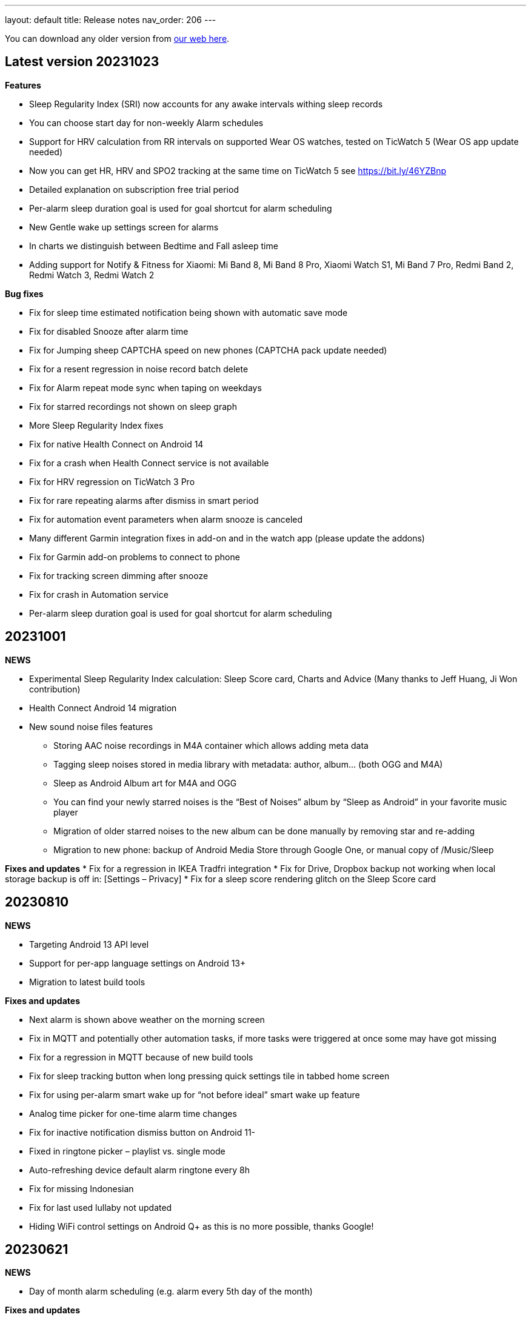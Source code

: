 ---
layout: default
title: Release notes
nav_order: 206
//parent: /general/general_info.html
---

You can download any older version from https://sleep.urbandroid.org/more/download/[our web here].

== Latest version 20231023

*Features*

* Sleep Regularity Index (SRI) now accounts for any awake intervals withing sleep records
* You can choose start day for non-weekly Alarm schedules
* Support for HRV calculation from RR intervals on supported Wear OS watches, tested on TicWatch 5 (Wear OS app update needed)
* Now you can get HR, HRV and SPO2 tracking at the same time on TicWatch 5 see https://bit.ly/46YZBnp
* Detailed explanation on subscription free trial period
* Per-alarm sleep duration goal is used for goal shortcut for alarm scheduling
* New Gentle wake up settings screen for alarms
* In charts we distinguish between Bedtime and Fall asleep time
* Adding support for Notify & Fitness for Xiaomi: Mi Band 8, Mi Band 8 Pro, Xiaomi Watch S1, Mi Band 7 Pro, Redmi Band 2, Redmi Watch 3, Redmi Watch 2


*Bug fixes*

* Fix for sleep time estimated notification being shown with automatic save mode
* Fix for disabled Snooze after alarm time
* Fix for Jumping sheep CAPTCHA speed on new phones (CAPTCHA pack update needed)
* Fix for a resent regression in noise record batch delete
* Fix for Alarm repeat mode sync when taping on weekdays
* Fix for starred recordings not shown on sleep graph
* More Sleep Regularity Index fixes
* Fix for native Health Connect on Android 14
* Fix for a crash when Health Connect service is not available
* Fix for HRV regression on TicWatch 3 Pro
* Fix for rare repeating alarms after dismiss in smart period
* Fix for automation event parameters when alarm snooze is canceled
* Many different Garmin integration fixes in add-on and in the watch app (please update the addons)
* Fix for Garmin add-on problems to connect to phone
* Fix for tracking screen dimming after snooze
* Fix for crash in Automation service
* Per-alarm sleep duration goal is used for goal shortcut for alarm scheduling



== 20231001

*NEWS*

* Experimental Sleep Regularity Index calculation: Sleep Score card, Charts and Advice (Many thanks to Jeff Huang, Ji Won contribution)
* Health Connect Android 14 migration

* New sound noise files features
** Storing AAC noise recordings in M4A container which allows adding meta data
** Tagging sleep noises stored in media library with metadata: author, album… (both OGG and M4A)
** Sleep as Android Album art for M4A and OGG
** You can find your newly starred noises is the “Best of Noises” album by “Sleep as Android” in your favorite music player
** Migration of older starred noises to the new album can be done manually by removing star and re-adding
** Migration to new phone: backup of Android Media Store through Google One, or manual copy of /Music/Sleep


*Fixes and updates*
* Fix for a regression in IKEA Tradfri integration
* Fix for Drive, Dropbox backup not working when local storage backup is off in: [Settings – Privacy]
* Fix for a sleep score rendering glitch on the Sleep Score card

== 20230810

*NEWS*

* Targeting Android 13 API level
* Support for per-app language settings on Android 13+
* Migration to latest build tools

*Fixes and updates*

* Next alarm is shown above weather on the morning screen
* Fix in MQTT and potentially other automation tasks, if more tasks were triggered at once some may have got missing
* Fix for a regression in MQTT because of new build tools
* Fix for sleep tracking button when long pressing quick settings tile in tabbed home screen
* Fix for using per-alarm smart wake up for “not before ideal” smart wake up feature
* Analog time picker for one-time alarm time changes
* Fix for inactive notification dismiss button on Android 11-
* Fixed in ringtone picker – playlist vs. single mode
* Auto-refreshing device default alarm ringtone every 8h
* Fix for missing Indonesian
* Fix for last used lullaby not updated
* Hiding WiFi control settings on Android Q+ as this is no more possible, thanks Google!

== 20230621

*NEWS*

* Day of month alarm scheduling (e.g. alarm every 5th day of the month)


*Fixes and updates*

* Hiding WiFi control settings on Android Q+ as this is no more possible, thanks Google!
* Fix for alarm dismiss from notification on Android 12+
* Twitter V2 support – without media
* Fixes in Health Connect API
* Potential fix for last used lullaby not updating
* Fixed in ringtone picker – playlist vs. single mode
* Auto-refreshing device default alarm ringtone every 8h
* Fix for progress indicator on Tutorial screens
* Fix for Bedtime card shown in case of short duration goals
* Fix in Weather on morning screen to properly ask for location
* DND missing permission warning on tracking screen
* On-boarding for the full screen alarm option for better alarm usability


== 20230505

*NEWS*

* HealthConnect SPO2 and HR sync
* Allow up to “repeat every 16 days” for non-weekly schedules to support 4×4 DuPont system
* Selection Wear OS 3+ watches does not require a particular companion app
* New online radio lullaby icon
* Specific Lullaby album art in notification
* Support for 3 new lullabies (Requires latest BETA version of Lullaby Add-on):
 ** Humming
 ** Candy ASMR
 ** Reading ASMR

*Fixes*

* Fix to update smart period if changed after sleep tracking start
* Health Connect fixes, permissions indicator, edit button leads to Health Connect configuration
* Fix for purchasing the yearly plan
* Keep sleep tracking and alarm notification persistent even on Android 13

== 20230415

- Material 3 Status bar scrim when scrolling
- Better power dialog hiding in CAPTCHA anti-cheating
- Fix for rare top bar issue in sleep tracking screen
- Tags above the comment field on morning screen
- Fix for regression in Charts – Graphs – activity
- Added support for MacroDroid Tasker plugins
- Fixed bar spacing for Graphs trend in charts
- Fix in weather location precision
- Fix for broken Adjust alarm time – postpone / prepone in rare situations
- Fix for a crash on graph detail screen
- Fix for score pie view color
- Fix for sleep score discrepancy when rating sleeps
- Fix for crashing bug when changing orientation on graph screen
- Better graphics in case of no advice
- Fix for graph day picker
- Fix for missing breath rates
- Fix for back stack when using new day picker on graph screen
- Many thanks Thomas!
- Charts redesign: period adaptive axis and chart type
- Fixes in Garmin and Gear Wearable add-ons – updating to latest API level

== 20230303

*Sleep score*

- Score quality percentage calculated from all sleep dimensions
- Pie chart redesign
- Sleep score also on graph detail and on morning briefing screen
- Sleep score color option in _Settings > Personalization > Stats > Sleep Score > Color palette_


*Other design changes*

- Charts redesign: period adaptive axis and chart type
- Bedtime settings redesign to better explain how it works
- Navigation to next and previous sleep graph
- Morning screen settings screen in Settings > Personalization with four option (Morning briefing, tracked graph, dashboard or nothing after tracking)
- Captcha preview dialog on alarm screen

*Fixes*

- Fixes in Garmin and Gear Wearable add-ons – updating to latest API level
- Fix for Polar accel readings after new firmware update
- Fix in incorrect duration calculation “Sleep day cutoff” different then midnight
- Fix for weather on morning screen with no location permission
- Smooth scrolling of alarm name title
- Fixes in translations

== 20230119

*Alarm screen redesign*

- Repeat days selection directly on alarm detail screen
- Card look for sound and smart period in alarm and app settings
- New adjustment controls fro next alarm time
- Alarm label edit in alarm title

*Lullabies + Spotify updates*

- Support for Spotify liked songs in Lullabies and ringtones for Premium users
- Fix for recent nature lullaby update
- Refresh of Spotify songs every time on lullaby screen
- Closing Lullaby screen after select when starting from tracking
- Color-coding for Spotify lullabies without album art and for radios
- Fix for lock screen in lullabies

*And more…*

- Aerated UI tweaks on most screens
- Fix in navbar color in tabbed view with custom color palette
- Fix for a crash in Estonian language when creating alarms
- Changes in Premium screen, adding Yearly plan option
- Many new translations

== 20221101

- If you are using odd / even week alarms, they may have got reversed due to a bug, please double check your alarm schedules
- Pixel Watch support: new wearable option for Wear OS 3.0+
- Fix for a crashing bug and importing sessions from Health Connect
- New CAPTCHA - Jumping sheep in the CAPTCHA pack
- Material V3 Time picker - default (can be changed in Settings - Personalization)
- Material V3 Date picker for alarm day and repeat
- Typed match CAPTCHA resets edit field when answer is wrong
- Smart light hint now respects max intensity setting
- Fix for start sleep tracking from bedtime notification if draw over other apps is not granted
- Fix for status and navbar colors on Rating screen
- Fix for Bangle.js integration
- Support for standard Android Dismiss nad Snooze actions for Automation
- Dream diary stores text when CAPTCHA is left
- Fix for a problem when switching Tabs and Dashboard
- Fix in Arabic Syrian crashing bug
- Fix for accessing fallback in QR or NFC code scanning CAPTCHAs from the scanner screen
- Making steps more obvious for settings sliders
- Unite switch component coloring
- New background image for media session controls
- Exact Bedtime time info in Bedtime notification on newer Androids also
- Original alarm time for postponed alarms shown on alarm card
- Dynamic color tweaks for Material YOU in dark theme
- Fix for a rare issue when postponed or disabled alarms still ring, this only happens max once after update to new version of the app
- Fix in graph section toggles
- Potential fix for short alarm at full volume after dismiss
- Fix in Sleep Phasers when new Android 12 BT permissions are not granted
- Fix for crashes in graphs in landscape view on tablets
- Fix for for graph selection in landscape
- Fix for regression in noise playback landscape
- Search transitions
- Playback screen design refresh
- Collapsing bar in new alarm screen
- Collapsing toolbars
- Search bar in alarm list


== 20220830

- Android 12 target API level
- Toggleable graph legend: allows you to select exactly the view of your data you want
- More Material Design V3: app settings, menu drawer, alarm settings, dialogs, text fields, fonts
- Design tweaks in alarm card and alarm list and more
- Improved graphs in landscape mode
- Better graphs on tablets
- Fix for CAPTCHA cheating protection + Accessibility + Lock screen on Android 13
- Settings category contextual help (?)
- Sleep tracking settings less bloated
- Fix in recent regression in chart period
- Showing data in Sleep score or Charts even with recent gap in data
- Fix for not immediately terminating tracking when tapping sleep tracking notification
- Fix for charging requirement in automatic sleep tracking when sonar as well as wearable is connected
- Gentle vibration on PineTime
- Slovak and Greek translations

== 20220707

- Experimental PineTime (https://www.pine64.org/pinetime/) support (InfiniTime 1.9.0+ firmware is required)
- PineTime supports: accel sleep tracking, heart rate, lucid dreaming and anti-snoring, alarms
- Health Connect integration under Settings > Services > Health Connect
- Improved Meditation support in Settings > Lullabies
- Option to only automatically start tracking when on charger (this is by default always ON for Sonar)
- Fix for gentle volume increase for Spotify with the Last song option
- Stop and Pause / Resume actions from sleep tracking notification
- Option to skip rating screen after tracking in Settings > Stats
- Option backup files in a shared directory in Settings > Privacy > Local backup > Storage path
- Fix for a recent regression which bring Sleep to the front when dismissing an alarm from notification
- Fix for a recent regression in webhooks
- Option to allow basic authentication in webhooks automation
- Stop action on sleep tracking notification stops and saves tracking directly
- Fix for crash in barcode scanning
- Better handling of gesture navigation on rating screen
- Sleep duration goal in home screen shortcuts now triggers without bedtime notification time
- Fix for alarm widget to show day when at least 24 hours ahead
- Fix for odd/even weeks confusion
- Lis10 meditations now support top 10 world languages

== 20220609
– EXECUTIVE SUMMARY: Better Spotify and Meditation lullaby
– New Spotify integration using remote play: more reliable, works for Spotify Premium users, should always play the selected playlists
– To use new Spotify remote play you need to re-authenticate in Settings > Service > Spotify or tapping on tethe news card
– News card about new Spotify integration
– Integration with our app Lis10 to add guided fall asleep meditation to your lullabies
– You can enable meditation in Settings > Lullaby > Meditation
– Fix for Spotify login for Facebook users
– Fixing volume indicator in alarm when directly accessing system volume (e.g. Spotify)
– Workaround for CAPTCHA cheating protection crash on some Samsung Android 12 devices related to accessibility service

== 20220516
– HOTFIX release for recent crashes on Android 12L and 13 – Android BETA program
– Fix for CAPTCHA cheating protection to use full potential of Accessibility Service
– New material design time picker for 12-hour locales
– Support for Notify and Fitness on Huawei phones
– Fix for some colors in dark mode

== 20220322
– Fix for a widget size regression
– Preview dialog for CAPTCHA
– Calendar integration: Fix for reschedule alarm notification texts
– Fix for Dropbox and Drive automatic sync
– Fix for a rare crash when Unlocking the app
– Test button for IFTTT and related fixes
– Various smaller bug fixes
– Updates in Swedish, French, Portuguese, Spanish…Many thanks!

== 20220222
– Visual improvements in on-boarding screens
– More color aligned backgrounds and images
– Nicer droid images
– Pause +5 min option in sleep tracking screen when not using noise recording
– Media Session support for lullaby playback – can be controlled from the quick settings, Wear OS watches, the assistant..
– Show year info even for shorter period chart views
– Fix for white edit field on note dialog in sleep tracking screen on older devices
– Fix for crashing bug in hindi locale
– Fix for Spotify lullaby playback crash
– Several other smaller bug fixes

== 20220118
– Improve CAPTCHA cheating protection though Accessibility Service
– New walk-through tutorial for CAPTCHA cheating permissions
– If you want to prevent any cheating of CAPTCHA please enable Settings > Accessibility service > Sleep as Android
– Remembering the last open tab in the Tabbed home screen mode
– Fix for Settings > Alarm > Disable screen orientation changes setting
– Improved look of alarm screen in landscape on phones
– More privacy friendly analytics, most of the default analytics features are now turned off, we basically just use custom events to track usage patterns important for us to improve user experience
– Fallback for backup export, in case the only option is scoped storage
– Fix for Sonar not reverting volume if sleep tracking is hard killed by the system and restarted
– Fix for inconsistent “skip next” text in alarm list
– Improved lullaby volume adjusting with Sonar
– Fixes in Swedish translation errors
– More smaller bug fixes
– Fix for predefined alarms ringtone – not being application settings
– Fix for permission names in Czech
– Fine tuning apnea alarm thresholds
– Fix for mute ringtone when using lucid dreaming
– Option to turn off weather information in morning in Settings > Privacy
– Use of coarse location for weather
– Fix for MET Norway forecasts
– Not closing lullaby dialog when playing lullaby in preview

== 20220114
– Fix for Settings > Alarm > Disable screen orientation changes setting
– Improved look of alarm screen in landscape on phones
– Improve CAPTCHA cheating protection though Accessibility Service
– New walk-through tutorial for CAPCTHA cheating permissions
– If you want to prevent any cheating of CAPTCHA please enable Settings > Accessibility service > Sleep as Android
– Fix for Sonar not reverting volume if sleep tracking is hard killed by the system and restarted
– Fix for inconsistent “skip next” text in alarm list
– Temporarily removing the weather feature on the rating screen (Data Safety Form)
– Improved lullaby volume adjusting with Sonar
– Fixes in Swedish translation errors
– Remembering the last open tab in the Tabbed home screen mode
– More smaller bug fixes
– Fix for predefined alarms ringtone – not being application settings
– Fix for permission names in Czech
– Fine tuning apnea alarm thresholds
– Fix for mute ringtone when using lucid dreaming

== 20211216
– Material V3 Bottom navigation in Home screen: Tabs and in Charts
– Try out new visual for Tabs, use menu drawer > Home screen > Tabs and let us know!
– New way to select available tabs (menu drawer > Home screen > Tabs > Pencil)
– Experimental version of Non-weekly alarms in alarm details > Repeat > Non-weekly (Please report any issues)
– Big update in translations: Hindi, Japanese, Portuguese, Russian, Spanish, Swedish
– Visual tweaks in Main screen, Graphs, Charts, Alarms
– Many fixes in Charts, mostly visual
– Fix for slow start of the app with a lot of SPO2 data
– Many functional nad visual fixes in Charts
– Fix broken noise recording on Samsung Galaxy S21 by fallback to OGG
– Fix for app being opened after alarm dismiss
– Fix for wearable bug report not showing
– Better restoring of alarms in case of reboot – when cheating CAPCTHA or when phone reboots during the night
– Fix for Tag bar charts not showing all tags
– Waiting for connectivity to sync Google Calendar
– Fix for tomorrow day indicated when creating a new alarm
– Long press to dismiss is now clearly indicated
– Fix for restarting of alarm screen on 1+
– Fix for Body sensor permission cannot be granted
– Fix for toasts showing time of next alarm in case of choosing a date in future
– Samsung + Android 12 use Vorbis instead of ACC because of codes issues
– Waiting for connectivity to health services
– Fix for rating reset when getting to graph detail from rating screen
– Menu drawer headers used for Android 12 Material YOU now used also for older versions
– Fix for missing tracking screen when snoozing alarms
– Material V3 boxier shape for action button
– Fix for persistent delete undo snackbar
– Nigh owl and morning lark icons better suited for changing themes
– Better Material YOU adjusted Lark and Owl badges
– Fix for Wear OS app backward compatibility with Wear OS 1.0 devices
– Bedtime info on next alarm again showing minutes for bedtimes
– Fixes for Multi CAPTCHA + CAPTCHA Cheating protection (please update CAPTCHA pack as well)
– Gentle volume increase – disabled option reverted to minimal volume up with an addition of 30 seconds option up to current system volume
– Better Bedtime info formatting in Japanese
– Fix for not requiring body sensors permission
– Changes in lullaby turn off time propagates into currently running lullaby
– Notification when alarms won’t trigger in case of app being background restricted

== 20211012
– Fix for add/remove awake buttons menu color in graph detail
– Lullaby is back in the menu drawer and removed from shortcuts, many thanks for your feedback on this
– NFC and QR Code CAPTCHA fallback when you loose the code/tag now depends on set difficulty and starts at 50 sheep
– Small parametric changes in actigraphic sleep phase detection
– Material You button shapes on Android 12
– Option to force scoped storage in Settings > Privacy > Backup
– Potential fix for unresponsive buttons on rating screen
– Fix for notification icons styling with Material You
– Styling of alarm dismiss button on rating screen
– Fix in online radio alarm regression
– Fix for some import export issues with scoped storage
– Fix for backup of OGG noise files into Media Store
– Fix for add-ons still showing when already installed
– Menu drawer headers used for Android 12 Material YOU now used also for older versions
– Better Material YOU adjusted Lark and Owl badges
– Fix for Wear OS app backward compatibility with Wear OS 1.0 devices
– Bedtime info on next alarm again showing minutes for bedtimes <4 hours
– Gentle volume increase – disabled option reverted to minimal volume up with an addition of 30 seconds option up to current system volume
– Better Bedtime info formatting in Japanese

== 20211001
– Google Fit Fix: Quick fix for missing sensitive scope permission after Google Fit privacy update
– Privacy policy dialog before connecting to Google Fit
– Some Google Fit features such as profile sync or automatic #sport tag has been reverted due to Google privacy requirements
– Support for alarm on arbitrary day
– Clean up of the menu drawer – clean and simple
– Report a bug and release notes are now under the menu > Support dialog
– Fix for m4a noise recordings not uploading to Android’s MediaStore
– Better home screen picker dialog
– Gentle volume increase: Disabled – this option now includes a short 30s volume increase period but still respects your system’s alarm stream volume
– Alarm default settings vs. Individual alarm settings made more explanatory
– Fix for changing noise storage location on Android 11+
– Option to import backups from arbitrary location
– Delayed sound start now resets to beginning of the alarm song
– Dialog asking for update to latest version of the app has been removed

== 20210910
– Galaxy Watch 4: dedicated option in Settings > Wearables
– SPO2 on Galaxy Watch 4 is currently not possible 🙁 see
https://shorturl.at/hvNR8
– Wear 3.0 (read GW4) support: Ongoing tasks, Custom Tile, Battery improvements
– More Wear OS 3.0 features – next alarm time, pause time indicator, long press to resume
– Option to add awake or delete awake in a specific selection on the graph
– Prevent Sonar volume increase when headphones are connected
– All the different wearable options for legacy Gear / Galaxy watches put into a single entry
– Option to skip alarm till arbitrary date
– Ordering tags by occurrence in stats and charts
– Fix for a crash when starting FitBit tracking
– Fix for day indicator for skipped alarms
– Attempt to allow HR (not HRV) and SPO2 data both from TicWatch
– Option for a custom Wearable add-on package for own sleep tracker hobby projects
– Configurable ringtone and vibration for low breath rate alarm
– Tag drop down in Charts only shows tags available for selected time period
– Automation bedtime event is not send when tracking is already running
– Fixed glitches in bottom sheet on tracking screen

== 20210808
– Android 12: Material YOU Theme using system colors from wallpaper (Force other colors in Settings > Personalization > Color palette)
– Android 12: Splash Screen API implemented with animated sun/moon
– Card round corners (Material You style)
– New image resources to work well with Material YOU
– Targeting Android 11 APIs (please report any issues e.g. issues with otehr apps interoperability)
– Partnering with Sleep Master Solutions for medical grade Apnea testing at home – Only in US
– Sonar can be used even when your device is connected to a BT phone system (Calls over wearables…)
– Fix for an issue when paused sleep takes the whole session
– Fix for a bug which does not allow to add second estimated sleep segment
– “Smart wake up > Not before sleep goal” now accounts for awakes (BETA only)
– 90 minute snooze option added
– Fixes in location retrieval for Sleep records
– Fix for the battery optimized settings desync with the settings checkbox
– Fixes in Wear OS if connectivity drops you still get all your data
– Fix for heart rate export to Google Fit
– Potential fix for very rare crash in Settings screens
– Bigger update in Latin Spanish translation

== 20210616
– use on non-sensitive scopes for Google Calendar Sync (Setting > Services > Google Calendar)
* fixes the “App is blocked” issue for new users
* instead of the “Sleep” calendar now data will be stored in the app created “Sleep as Android” calendar
– Best of noises card now support also laughter, cough and sneeze and baby crying
– Fix for #light tag being added even when there wasn’t significant light most of the night
– Fix for rare crash in slider preferences – e.g. on the set alarm screen
– Fix for slider values not being persisted if selected form the drop down menu
– Fix for 1 minute precision differences in sleep duration on graphs list vs. graph detail
– Better handling of tapping on the last sleep card to showing last graph detail
– Fix for already owned error when purchasing CAPTCHA wagers
– Tag filter drop down on Stats screen now shows tag counts
– Fix for disabled slider color
– Big update in Spanish localization (many thanks!)

== 20210525
– Material Components theme – improved visual appearance of many default components – more Material look
– New material design time picker (needs enabling in Settings > Personalization > Material Time Picker)
– Rounded corners for dialogs
– Fix for SPO2 measurement on Wear OS when starting from
– Open time picker when accessing alarm from quick settings
– Consistent styling of dialogs and menus with theme colors
– Use of condensed fonts in several places e.g. card titles or times
– Fix for sleep score pie charts with large fonts on some devices
– Fix for default alarm fallback when Wifi is off with online radio ringtone
– Potential fix for an issues with missing SPO2 when starting sleep tracking from Wear OS watch
– Better coloring of postpone time on alarm cards
– Lullaby Stop is now a dialog button
– Fixes in Automatic sleep tracking when using Google Sleep API
– Fine-tuning confidence levels for automatic sleep tracking when using Google Sleep API
– Fix in Sleep Score pie views in extremely large font settings
– Updates in German, Italian and Albanian translation (big thanks!)

== 20210517
– Material Components theme – improved visual appearance of many default components – more Material look
– New material design time picker
– Consistent styling of dialogs and menus with theme colors
– Use of condensed fonts in several places e.g. card titles or times
– Fix for sleep score pie charts with large fonts on some devices
– Fix for default alarm fallback when Wifi is off with online radio ringtone
– better coloring of postpone time on alarm cards
– Lullaby Stop is now a dialog button
– Fixes in Automatic sleep tracking when using Google Sleep API
– Fine-tuning confidence levels for automatic sleep tracking when using Google Sleep API
– Fix in Sleep Score pie views in extremely low DPI screens
– Updates in German, Italian and Albanian translation (big thanks!)

== 20210505
– Other people stats updated with latest data from 2020 and 2021
– News card promoting Other people stats
– Fix for rare cases when Unlock app is not recognized
– Link to updated app video
– Fix for rate ANRs when starting services
– New automation event will trigger 1 hour before scheduled alarm
– Fix for faster loading for dashboard
– Better contrast for sleep score description text
– Faster loading of main screen fix
– Big update in Hungarian and Romanian (Big thanks to Dora)

== 20210430
– 4th generation of sound recognition neural networks: Networks are an order bigger with higher success rare in problematic environments and on problematic devices
– More improvements in new sound classification – fixes for some breath types being misclassified as snoring
– Charts > Advice shows efficiency bars in addition to deep sleep and rating
– Fix for syncing Cloud and Health services when connectivity is available
– Fix hor HRV gain pie chart not shown when gain is negative
– Stats screen redesign:
* filtering by tags
* compare your data with others in your country or in the world – list of all countries
– Fix for rare ANR issue related to sleep item estimation using Sleep API
– Fix for sleep time suggestions being shown again
– Several minor bug fixes
– Fix for showing actigraph markers better at the edge of the graph
– More smaller color palette tweaks
– Bigger update in Hungarian (many thanks)


== 20210423
– Teal color palette (aka Color palette: Theme) is now default option
– Color platte (Settings > Personalization) now affect more UI elements
– Different Color themes are now more fine-tunes
– Color theme tutorial and news cards
– Advice regressions are back in a better shape (less likely to over-fit) and with efficiency added
– Fix for zero progress shown as 50% in sleep score pie charts
– Sleep API threshold adjustments, for cases when automatic sleep tracking does not start
– Sleep API sleep time estimates only shown if sleep is in a probable range
– Google Sleep API opt-out option in Settings > Sleep tracking > Automatic sleep tracking > Use Google Sleep API
– Fix for light based awake detection when there is no location
– Showing nap smart wake up time properly..
– Hint on pie views scroll-ability in sleep detail view
– HRV pie chart adjustment – now shows HRV Gain in the middle and HRV before wake in the bottom
– Fix for dismiss button on rating screen
– Screen Score radar chart updated to show all sleep score measures
– Warning on Sonar sensor test about headphones being plugged
– Fixes in last sleep record card on Dashboard in case of short graphs
– Automation event Before Smart Period for those who need to turn their thermostat earlier
– New shortcut to start track for target sleep duration + before bedtime offset
– Fix for fine location requirement when using SleepPhaser on new Android versions to make BT devices visible
– Chinese translations (big thanks!)

== 20210419
– Teal color palette (aka Color palette: Theme) is now default option
– Color platte (Settings > Personalization) now affect more UI elements
– Different Color themes are now more fine-tunes
– Color theme tutorial and news cards
– Fix for zero progress shown as 50% in sleep score pie charts
– Sleep API threshold adjustments, for cases when automatic sleep tracking does not start
– Sleep API sleep time estimates only shown if sleep is in a probable range
– Google Sleep API opt-out option in Settings > Sleep tracking > Automatic sleep tracking > Use Google Sleep API
– Hint on pie views scroll-ability in sleep detail view
– HRV pie chart adjustment – now shows HRV Gain in the middle and HRV before wake in the bottom
– Fix for dismiss button on rating screen
– Screen Score radar chart updated to show all sleep score measures
– Warning on Sonar sensor test about headphones being plugged
– Fixes in last sleep record card on Dashboard in case of short graphs
– Automation event Before Smart Period for those who need to turn their thermostat earlier
– New shortcut to start track for target sleep duration + before bedtime offset
– Fix for fine location requirement when using SleepPhaser on new Android versions to make BT devices visible
– Chinese translations (big thanks!)

== 20210403
– Redesign of Stats, Charts and SleepScore
– Integration with new Google Sleep API for more precise sleep time estimates and automatic sleep tracking with minimal battery impact
– Fix for “Force English” in combination with be-weekly alarm schedules. If you use both options, please check your alarms!!!
– Experimental Google Assistant app actions added (open/start/stop tracking, alarms, dashboard)
– Google Fit/S Health data download/import with process bar notification
– BETA Only: New sleep noise classification neural network – an order larger network with advance architecture for better noise classification
– Option to rename tags in menu – Graphs – long press – Rename tag
– Fix for binaural beats not playing
– Support for unlocking premium through monthly subscription – an alternative to Lifetime license
– Default theme on Android R+ is follow system – fix main screen brought to front by system during theme switching
– Option to set different sleep duration goals for each alarm to support polyphasic schedules
– Ideal sleep duration renamed to Sleep duration goal
– Better normalization of noise chart to handle extreme values
– Support for latest Ads SDK
– New splash screen
– Fix for Snooze snackbar not going away from the alarm screen when dismissed
– Sleep Mask intensity settings is respected
– Support for experimental Wearables e.g. O2Ring, Go2Sleep, Maxim Integrated by ChakaponDen to provide SPO2 and HR data in parallel to another wearable providing activity – this requires the Settings > Wearables > Automatic option
– Reduction in permission for Google Fit
– Default DND mode on Android Q+ is now priority mode
– Fix in walking tag from Samsung Health
– Fix for MQTT freezing during sending events
– Fix for HRV -/+ chart
– Fix for not awake automation event NOT_AWAKE and TRACKING_STARTED
– Warning about NFC CAPTCHA and CAPTCHA cheating protection incompatibility when lock screen is enabled
– Workaround to stop CAPTCHA cheating protection when NFC CAPTCHA is on and screen is locked
– Two-phase bridge search for Philips HUE should work better to find your bridge in some network setups
– Fixes in automation Smart period event
– Silent option in Backup alarm settings is the first prominent option
– Fix in automation starting of foreground service
– Fixes in Ad card to not show multiple Ads at once
– Fix for Goal screen showing up even goal is not finished
– Fix for blurry times on the goal chart
– Fix for a rare crash in Google Fit sync screen
– Automatic sleep tracking tutorial card
– Fixes in selection graph intervals with typing
– Adding deep sleep duration chart to Dashboard
– Adding smart light bridge and lights flow made more clear with an OK button
– Option to enable / disable Oximeter tracking on Smart watches such as Tic Watch 3 Pro (Wear OS), the Wear OS app needs tobe updated to support this
– Sleep tracking button on alarm list now shows when tracking is running
– Support for more efficient messaging with FitBit watches
– Fix crash in app startup in Belorussian localization
– Update in Arabic, Norwegian, Danish, German, Indonesian and more (Many thanks)


== 20210226

– Integration with new Google Sleep API for more precise sleep time estimates and automatic sleep tracking with minimal battery impact
– Experimental Google Assistant app actions added (open/start/stop tracking, alarms, dashboard)
– Google Fit/S Health data download/import with process bar notification
– Fix for binaural beats not playing
– Default theme on Android R+ is follow system – fix main screen brought to front by system during theme switching
– Fix for MQTT freezing during sending events
– Fix for HRV -/+ chart
– Two-phase bridge search for Philips HUE should work better to find your bridge in some network setups
– Fixes in automation Smart period event
– Silent option in Backup alarm settings is the first prominent option
– Fix in automation starting of foreground service
– Fixes in Ad card to not show multiple Ads at once
– Fix for Goal screen showing up even goal is not finished
– Fix for blurry times on the goal chart
– Automatic sleep tracking tutorial card
– Adding deep sleep duration chart to Dashboard
– Adding smart light bridge and lights flow made more clear with an OK button
– Option to enable / disable Oximeter tracking on Smart watches such as Tic Watch 3 Pro (Wear OS), the Wear OS app needs to be updated to support this
– Sleep tracking button on alarm list now shows when tracking is running
– Support for more efficient messaging with FitBit watches
– Fix crash in app startup in Belorussian localization
– Update in Arabic, Norwegian and Danish (Many thanks)

== 20210118
– New beginners’ tutorial card explaining all features and linking to settings
– HRV tracking: See how well does sleep rest your body (supported on: Stresslocator oximeters, Polar OH1 and H10, Some Wear OS devices) more at https://sleep.urbandroid.org/hrv-tracking/
– Fix for a rare issue when the next alarm card does not react to touch
– New Automation dashboard in Settings > Services
* Automation event filter (choose only required events)
* NEW MQTT service (in addition to IFTTT, Tasker, Webhooks and Intents)
– Google Fit: Support for sleep phases and correct awake times with new version of Google Fit client
– Google Calendar:
* fix for repeating holiday skip alarm notification
* fix for skipping alarm one day earlier for holiday
– Backup: Newly import Sleep records also from Google Fit and Samsung Health
– Quick setting tile: double tap to start sleep tracking in battery saving mode, long press to access alarms
– Fixes for distorted lullaby playback and binaural beats not stopping
– Clean up job of junk app files produced by a bug in Android webview, shrinks the app storage size
– Storage size debugging in crash reports
– Option to delete all not tagged noise records
– Fixes in Tradri and Hue smartlight integration
– Lower max color temperature for smartlight sunrise wake up
– WiFi turn off button on Android R leads to settings page (no more WiFi control from app)
– Experimental options under Settings > Noise recording > Input / Output to debug new recording quality issues on 1+
– Fixes for overlapping segments in Google Fit sync
– Fix wrong Google Fit record duration – sync is needed to correct Google Fit records
– Fix for requiring fine location with Polar wearables for sleep tracking
– Changes in how we recognize premium version though in-app purchases (please report any issues)
– Fix for playlist mode “loop single” which always played the first song
– Fix for duplicate Google Calendar Sleep events (old duplicate events must be cleaned manually)
– Updates in Spanish, German, French, Chinese (HK).. big thanks to our contributors!

== 20201010

– Fix in using fallback OGG recording as default, so now MediaCodec M4A should be default again resulting in lower battery consumption
– Fixes in battery consumption when syncing starred noises to media library but there are errors
– Experimental support for SPO2 tracking on TicWatch Pro 3 and maybe few other Wear OS watches
– Fix for Google Fit not syncing – because of missing activity recognition permission
– Fix for a crash on newer Wear OS watches when using pause or stop from the notification on watch
– Fix for IFTTT being disabled and IFTTT key retrieval
– Option to use port number when connecting to Hue or Tradfri bridge manually
– Fixes and fine tuning in screen transitions
– Fix for proper week interval in stats
– Option to not use delayed alarm sound start when snoozing
– Fix for refresh of sleeping droid widget
– Fix crashes in dialog for selecting BT devices
– Fix for snooze limit text layout issues on alarm screen
– Fix for extracting API keys from latest IFTTT website
– Fix for automatic sleep tracking with Sleep Phaser
– Captcha cheating protection tweaks
– Fallback option of QR/Barcode Code. If you loose your code there is hope!
– Bigger Portuguese update (big thanks)

== 20200828
– Brand new CAPTCHA cheating protection:
* to make working make sure to grant the app permission to ‘Draw over other apps’
* This feature won’t let you out of the alarm screen without completing CAPTCHA
* If you are using the CAPCTHA pack with additional CAPCTHA’s please make sure to update first it
– Workaround for Automatic sleep tracking not starting recording or Sonar on Android 11, more details at
https://issuetracker.google.com/issues/162913367
– Fix for keeping alarm states when swiping from recents
– Fix for properly handling week start days (Settings > Personalization) in bi-weekly alarms
– Fix for issue to purchase CAPTCHA anti-cheating motivation wager
– Support for your own Wearable integrations through Tasker or Automate
– Fix for HR not showing for some stable HR value periods
– new in-app review API integration
– new like this app dialog

== 20200804
– Fix for automatic sleep tracking issues because of too sensitive activity recognition
– Fix for white theme to use light navbar
– Sunrise effect using screen-backlight is now default on the alarm screen (turn off in Settings > Alarms > Alarm screen)
– Tracking screen dimming is now by default with clock (turn off in Settings > Sleep tracking > Advanced > Screen dimming)
– Alarm screen background is now black to make it look better on OLED screens
– Another fix for rare longer than real awake times
– Fix for rare awake when using phone mis-detection
– Communication with BT devices rewritten
– Support for Bluetooth Sleep Mask from Happy Electronics
– Fixes for SleepCloud upload/download from cloud
– Fix for clickable location field in Google Calendar
– Optimizing bandwidth on Calendar API
– Fix Lullaby loading on Android 11
– Fix for stopped noise recording when lucid dreaming fails to playback
– Lower threshold for ambient light tracking
– Fix in a rare issue in noise recording finalization
– Fix for not disabling activity recognition when estimates are turned off
– Fix for accumulation of threads when using oximeters
– Fix for Wear OS deprecated messaging APIs which cause a crash on later Wear OS update
– Wear OS targets Android 8.0 – please report any issues
– Fix for too long snooze option on alarm screen
– Fix in best of noises card
– Star on/off icon made more clear
– Fix for tutorial colors in light theme
– More fixes in light graph
– Fixes in light graph
– Fix for showing sleep time estimates twice a day
– Fix for not properly resetting sleep record duration after deleting awake
– Fix for smart light behavior with delayed sleep tracking enabled
– Fix for unwanted vibrations in alarms when using system default ringtone on Pixels
– Fix for morning lark theme on the rating screen (recent regression)
– Fixes in the not before ideal sleep option
– Fixes in Philips HUE support to make sure it is tuning off when sleep tracking starts
– Fix for lost graph labels when deleting any selection
– Fix for very rare ANR when alarm starts
– Fix for a rare issue when Sonar was not used properly in case of disabled sleep noise recording
– Fix for duplicate nap times in Shortcuts
– Longer lullaby force stop times
– Adding support for ChakaponDen 3rd party wearable support for Go2Sleep, Maxim Integration and Garmin
– Experimental support for AmazMod Amazefit watchfaces for PACE, Startos or Verge
– Fix in refund of CAPTCHA cheating wager
– Big update in Farsi (Persian) and Latvian texts and more new translations (Big thanks)

== Version 20200717
– Fix for automatic sleep tracking issues because of too sensitive activity recognition
– Fix for white theme to use light navbar
– Sunrise effect using screen-backlight is now default on the alarm screen (turn off in Settings > Alarms > Alarm screen)
– Tracking screen dimming is now by default with clock (turn off in Settings > Sleep tracking > Advanced > Screen dimming)
– Alarm screen background is now black to make it look better on OLED screens
– Fix for rare awake when using phone mis-detection
– Communication with BT devices rewritten
– Support for Bluetooth Sleep Mask from Happy Electronics
– Fixes for SleepCloud upload/download from cloud
– Fix for clickable location field in Google Calendar
– Optimizing bandwidth on Calendar API
– Fix Lullaby loading on Android 11
– Lower threshold for ambient light tracking
– Fix in a rare issue in noise recording finalization
– Fix for not disabling activity recognition when estimates are turned off
– Fix for accumulation of threads when using oximeters
– More fixes in light graph
– Fixes in light graph
– Fix for showing sleep time estimates twice a day
– Fix for not properly resetting sleep record duration after deleting awake
– Fix for smart light behavior with delayed sleep tracking enabled
– Fixes in the not before ideal sleep option
– Fixes in Philips HUE support to make sure it is tuning off when sleep tracking starts
– Fix for lost graph labels when deleting any selection
– Fix for very rare ANR when alarm starts
– Fix for a rare issue when Sonar was not used properly in case of disabled sleep noise recording
– Fix for duplicate nap times in Shortcuts
– Longer lullaby force stop times
– Adding support for ChakaponDen 3rd party wearable support for Go2Sleep, Maxim Integration and Garmin
– Experimental support for AmazMod Amazefit watchfaces for PACE, Startos or Verge
– Fix in refund of CAPTCHA cheating wager
– Big update in Farsi (Persian) texts and more new translations (Big thanks)

== Version 20200606
– Fix for long waiting times in noise playback in case of a slow SD card
– Recording does not get paused because of lullaby if lullaby does not have a timeout
– Fixes in keeping order in default ordered playlists, indicator of next song and order in playlist screen
– Optional vibrate once wearable connects in Settings > Wearable
– Fix for SleepPhaser short light blink when starting tracking
– Fix for all night long pause with Sleep Phaser when smart light features of the Phaser are OFF
– Fix for rare all nigh long awake times
– Workaround for cases when local backup does not work as external public directory is not writable for the app
– Fixes in light monitoring
– New theme option to follow “Device settings” dark or light
– Order for ordered playlists is now shown in the Ringtone picker screen along with the next song.
– Better headphones detection – ability to detect USB headset and BT routing – useful for Sonar and recording during lullaby and binaural beats mixing into lullaby
– Potential fix for audible Sonar when using Anti-snoring or Lucid dreaming
– Bigger update in Hungarian and Croatian translation
– Fix for recent regression when adding sleep based on time estimates from notification
– Fix for DND mode not reverted properly in special case on Android Q+
– Brand new Google Calendar support with use of new APIs – you may need to reconnect in Settings > Services
– Update in Italian
– Editing graphs now adds shortcuts to easily add sleep after and before the current graph
– Fix for adjusted times when adding sleep records from sleep time estimates
– Fix for rare inability to connect HUE bridge
– Theme-based Navbar color
– Fix for deleting heart rate based awakes when using “Delete awake”
– Fix for rarely showing high ambient light values though out the night even it was dark
– Fix saving your alarm once you confirm “Skip next” on the alarm detailed settings screen – no need to press done
– Fix for duplicate nap times in shortcuts
– Longer forced lullaby timeouts
– Fix for a rare issue when Sonar was not used properly in case of disabled sleep noise recording
– Fix in light graph
– Fix for sleep time estimate notification shown twice
– Farsi translation (Big thanks!)

== Version 20200505
– CAPTCHA Cheating Protection! Allows you to set a wager on not cheating CAPTCHA in _Settings -> CAPTCHA -> Cheating protection_
– Goal wagers are now in-app purchases which can be refunded directly from the app in first 7 days or when completed
– Workaround for time format in text to speech
– Fix for not showing not supported playlists in lucid dreaming, anti-snoring and alarm backup
– Ordered default playlist keeps order so that next alarm starts where the last alarm left it
– Automatic resolution for added sleep times overlapping already existing sleeps
– Fix for sunrise wake up when smartlight is disabled
– Fix for a rare crash in noise playback
– Connection to wearable is confirmed with a single vibe when starting sleep tracking
– Tracking screen asks for BT when airplane mode is enabled and wearable connected
– Fix for anti-snoring vibration preview to work on watch
– Configuring your smart bulbs is now possible without disconnecting from bridge first
– Fix for a race in “Track without” smart watch option when starting tracking which may result in empty graph
– Fix for missing CHANGE_MULTICAST_STATE permission on Android 5-
– Fix for crash when deleting part of graphs (recent regression)
– Fix for asking for permission when doing an data import
– Fix for goal showing failed text in first 14 days even progress is over 100%
– Properly deleting snoring events when shrinking graphs
– Close button on RDI notice
– Fix for sleep time estimates when updating to a new version of the app
– Fix for droid widget sleeping all day long
– HR Wearable choice dialog now allows to choose form a list of devices
– Fix for Wifi dialog occurring on Xiaomi when using smart lights
– Fix for Lucid dreaming headphones only not working in preview
– Fix for snooze though volume buttons if snooze limit is reached
– Fix for sleep apnea link
– Fix for HR tracker connectivity restarting
– Updates in translations e.g. big update in Arabic translation and more

== Version 20200330
– Awake detection improvements – greater hit rate, works also with Sonar and Sleep Phaser! Please report any false positives.
– Copying starred noises to local MediaStore (On devices with scoped storage)
– New App data backup: increases backup size from 5 MB to 25 MB – ought to be enough for anybody 🙂
– Backup: import/export from/to zip file (sleep records, noises metadata, preferences and alarms)
– Backup: sharing of export file though email and other
– Dropping support for Lollipop and below!
– More robust recovery from SleepPhaser connection failure.
– Fix for rare issue with scheduling alarm for 2:XX on the day after day light saving day, such alarms where scheduled for +1 hour
– Little re-design of cards – making them more flat in white theme
– Fix for a loop-hole which allowed to snooze in case of a snooze limit
– Pausing lullaby at alarm, resuming at snooze and stopping at dismiss
– Fix for disconnecting/re-connecting smartlights
– Backup dialog redesigned
– Fix for tracking automatic start if no alarm is scheduled
– Fix for extensive awakes in special cases
– More restart attempts for HR tracking BTLE devices
– Automatic tracking: not starting in the first hour when phone is used
– Fixes in sleep time estimates
– Selected song is shown first in Alarm > Ringtone
– Fix for wearable bug reports on Android 10 – requires add-on update too
– Proper shuffle on alarm playlists – same song is never played twice
– REM detection: No REM is signalized in the first 50 minutes of sleep. Neither via lucid cues nor in the hypnogram. Based on statistical analysis of PSG data. – Improved actigraph normalisation, better dealing with high activity periods.
– Not doing BT discovery when a particular BT Smart device is configured (BT Discovery may cause SleepPhaser disconnects on some devices)
– Fix for Snooze buttons not visible for R-t-L languages
– support for backup of (sleep records, noises metadata, preferences and alarms) though SleepCloud Backup add-on (BETA version required)
– Fix for Undo operation doing nothing in very rare cases
– HR Wearable choice dialog now allows to choose form a list of devices
– Fix for Wifi dialog occurring on Xiaomi when using smart lights
– Fix for Lucid dreaming headphones only not working in preview
– Fix for snooze though volume buttons if snooze limit is reached
– Fix for sleep anpea link
– Fix for HR tracker connectivity restarting
– Fix for droid widget sleeping all day long
– Tracking screen asks for BT when airplane mode is enabled and wearable connected
– Fix for anti-snoring vibration preview to work on watch
– Configuring your smart bulbs is now possible without disconnecting from bridge first
– Fix for a race in “Track without” smart watch option when starting tracking which may result in empty graph
– Fix for asking for permission when doing an data import

== Version 20200228
– IMPORTANT Fix for missing sleep sessions in Google Fit and Samsung Health, please go to Settings > Services and resync to make sure all data is in the service!
– Experimental IKEA Trådfri support in Settings > Smart light
– Prevent escaping CAPTCHA now works on all screens
– Sensitivity settings for awake detection in Settings > Sleep tracking > Awake detection
– Brand new documentation and documentation links across most screens in the app, look for (?) icons
– Option to force time format 24 / 12 / 12 with AM/PM in Settings > Misc > Localization
– We are switching to Dashboard by default even for legacy users – you can get back to tabs using Settings > Personalize > Home screen > Tabs.
– Bedtime card much more useful with access to next alarm and dismiss of snoozed alarms
– Goal card now shows next target to keep on track
– Sleep tracking in progress indicator on the FAB (Big thanks to Robin)
– Red warning for alarm more than day away on tracking screen
– Rewarded Ads to extend trial period are back
– Fixed for sleep time estimated notification not shown, or shown if it should not
– Fix for Lucid dreaming preview breaking noise recording
– More preferences are now shown in Search – like Lucid dreaming or Jet-lag prevention which were missing
– Charts card in dashboard now respects last selected period in the graphs screen (limited by 14-90 days range)
– Fix for Flip to pause when using wearables
– Anti-snoring icon in graphs
– Alarm starts won’t stop lullaby – it will get stopped at tracking stop or dismiss
– Visual refresh of alarm dialog
– Fix for issue with automatic sleep tracking when alarm is not scheduled.
– Fix for resetting smartlight connection
– Fix for long awake times over whole sleep period
– Fix for crashing regression on older Android
– Fix for recent regression in sleep regularity goal
– Fixes in layout with low DPI
– Fix for checking charging with Automatic sleep tracking + Sonar
– More restart attempts for HR tracking BTLE devices
– Configurable loop repeat for anti-snoring sound and vibrations
– Smaller time-picker to fit in the split screen mode
– Fix for not showing Spotify when choosing a ringtone for lucid dreaming and anti-snoring
– Updates in many different languages (big thanks to our contributors!)

== Version 20200102
– Last sleep card now shows all your sleeps for the day
– Many improvements in Goals: advice on next target, sqrt guideline, better use of space in charts
– Better scheduling of sleep times suggestions – ideally just after expected sleep time
– Awake: Enforce 5 minutes minimum and improved activity data aggregation during awake phases
– More options for Lucid dreaming
– Fix for a specific native crash on Pixel 1 Android 10
– If no theme is selected in Setting > Misc the app does a dark theme by default if system wide dark mode is on, otherwise theme is automatic based on time of day
– Settings cleanup: Misc category divided into Privacy, Personalization, Stats and other categories
– Option to always make alarm full screen in Settings > Alarm > Snooze and Dismiss
– Starting screens from background even on Android Q if permission to draw over other apps is granted
– Option to allow headphones only mode for anti-snoring and lucid dreaming
– Ability to reset noise storage path to default
– Help button in Settings
– Graphs color palette can now be changes directly from graphs detail menu
– Red delete button on alarms
– Alarm revert button is shown only when it does something
– Fix for LOL Captcha to properly silence alarm to not affect sound detection
– Force black navbar color on Samsung
– Day cut off option is back in Settings > Sleep > Stats > Advanced
– Fix for a rare crash in alarm screen
– Fix for Tasker start tracking issue
– GET_ACCOUNTS permission is no more needed
– Snooze snackbar in addition to notification to easier snoozed alarm dismiss
– Fix for skip next alarm from alarm settings screen not cancelling snooze
– Fix for snoring text size when sharing graphs
– Fix for app icon in recent to use dynamic icon
– Fix for some non-English text in Force English
– Disabling Settings > Awake > Light will also turn off the orange line in graphs
– Fix for missing body sensors permission in production
– Updates in Romanian, Portuguese, Italian, Korean, Portuguese, Danish, Spanish, Ukrainian, Hungarian, German… (Big thanks to our contributors)